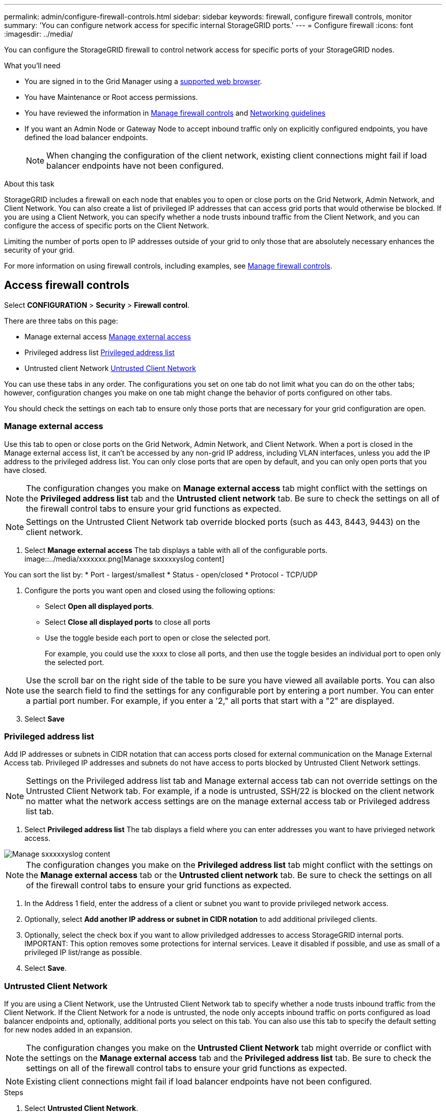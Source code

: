 ---
permalink: admin/configure-firewall-controls.html
sidebar: sidebar
keywords: firewall, configure firewall controls, monitor
summary: 'You can configure network access for specific internal StorageGRID ports.'
---
= Configure firewall
:icons: font
:imagesdir: ../media/

[.lead]
You can configure the StorageGRID firewall to control network access for specific ports of your StorageGRID nodes. 

.What you'll need

* You are signed in to the Grid Manager using a xref:../admin/web-browser-requirements.adoc[supported web browser].
* You have Maintenance or Root access permissions.
* You have reviewed the information in xref:../admin/manage-firewall-controls.adoc[Manage firewall controls] and xref:../network/index.adoc[Networking guidelines]

* If you want an Admin Node or Gateway Node to accept inbound traffic only on explicitly configured endpoints, you have defined the load balancer endpoints.
+
NOTE: When changing the configuration of the client network, existing client connections might fail if load balancer endpoints have not been configured.

.About this task

StorageGRID includes a firewall on each node that enables you to open or close ports on the Grid Network, Admin Network, and Client Network. You can also create a list of privileged IP addresses that can access grid ports that would otherwise be blocked. If you are using a Client Network, you can specify whether a node trusts inbound traffic from the Client Network, and you can configure the access of specific ports on the Client Network.

Limiting the number of ports open to IP addresses outside of your grid to only those that are absolutely necessary enhances the security of your grid. 

For more information on using firewall controls, including examples, see xref:../admin/manage-firewall-controls.adoc[Manage firewall controls]. 

[#Access-firewall-controls]
== Access firewall controls


Select *CONFIGURATION* > *Security* > *Firewall control*.

There are three tabs on this page:

* Manage external access <<manage-external access,Manage external access>>
* Privileged address list <<privileged-address-list,Privileged address list>>
* Untrusted client Network <<untrusted-client-network,Untrusted Client Network>>

You can use these tabs in any order. The configurations you set on one tab do not limit what you can do on the other tabs; however, configuration changes you make on one tab might change the behavior of ports configured on other tabs. 

You should check the settings on each tab to ensure only those ports that are necessary for your grid configuration are open. 

[#manage-external access]
=== Manage external access
Use this tab to open or close ports on the Grid Network, Admin Network, and Client Network. When a port is closed in the Manage external access list, it can't be accessed by any non-grid IP address, including VLAN interfaces, unless you add the IP address to the privileged address list. You can only close ports that are open by default, and you can only open ports that you have closed.

NOTE: The configuration changes you make on *Manage external access* tab might conflict with the settings on the *Privileged address list* tab and the *Untrusted client network* tab. Be sure to check the settings on all of the firewall control tabs to ensure your grid functions as expected. 

NOTE: Settings on the Untrusted Client Network tab override blocked ports (such as 443, 8443, 9443) on the client network.

. Select *Manage external access*
The tab displays a table with all of the configurable ports. 
image::../media/xxxxxxx.png[Manage sxxxxxyslog content]

You can sort the list by:
* Port - largest/smallest
* Status - open/closed
* Protocol - TCP/UDP

. Configure the ports you want open and closed using the following options: 
* Select *Open all displayed ports*.
* Select *Close all displayed ports* to close all ports
* Use the toggle beside each port to open or close the selected port. 
+
For example, you could use the xxxx to close all ports, and then use the toggle besides an individual port to open only the selected port.

NOTE: Use the scroll bar on the right side of the table to be sure you have viewed all available ports. You can also use the search field to find the settings for any configurable port by entering a port number. You can enter a partial port number. For example, if you enter a '2," all ports that start with a "2" are displayed. 

[start=3]
. Select *Save*

[#privileged-address-list]
=== Privileged address list
Add IP addresses or subnets in CIDR notation that can access ports closed for external communication on the Manage External Access tab. Privileged IP addresses and subnets do not have access to ports blocked by Untrusted Client Network settings.

NOTE: Settings on the Privileged address list tab and Manage external access tab can not override settings on the Untrusted Client Network tab. For example, if a node is untrusted, SSH/22 is blocked on the client network no matter what the network access settings are on the manage external access tab or Privileged address list tab.


. Select *Privileged address list*
The tab displays a field where you can enter addresses you want to have privieged network access. 

image::../media/xxxxxxx.png[Manage sxxxxxyslog content]

NOTE: The configuration changes you make on the *Privileged address list* tab might conflict with the settings on the *Manage external access* tab or the *Untrusted client network* tab. Be sure to check the settings on all of the firewall control tabs to ensure your grid functions as expected. 

. In the Address 1 field, enter the address of a client or subnet you want to provide privileged network access. 
. Optionally, select *Add another IP address or subnet in CIDR notation* to add additional privileged clients. 
. Optionally, select the check box if you want to allow priviledged addresses to access StorageGRID internal ports.
IMPORTANT: This option removes some protections for internal services. Leave it disabled if possible, and use as small of a privileged IP list/range as possible.

. Select *Save*.


[#untrusted-client-network]
=== Untrusted Client Network

If you are using a Client Network, use the Untrusted Client Network tab to specify whether a node trusts inbound traffic from the Client Network. If the Client Network for a node is untrusted, the node only accepts inbound traffic on ports configured as load balancer endpoints and, optionally, additional ports you select on this tab. You can also use this tab to specify the default setting for new nodes added in an expansion. 

NOTE: The configuration changes you make on the *Untrusted Client Network* tab might override or conflict with the settings on the *Manage external access* tab and the *Privileged address list* tab. Be sure to check the settings on all of the firewall control tabs to ensure your grid functions as expected. 

NOTE: Existing client connections might fail if load balancer endpoints have not been configured.

.Steps

. Select *Untrusted Client Network*.

The Untrusted Client Network tab lists all nodes in your StorageGRID system. You can use this listing to select whether Client Network enforcement is used. You can also use this tab to configure whether new nodes added during an expansion will be part of the trusted or untrusted Client network. 

The Unavailable Reason column includes an entry if the Client Network on the node must be trusted.

image::../media/untrusted_client_networks_page.png[Untrusted Client Networks]




. In the *Set New Node Default* section, specify what the default setting should be when new nodes are added to the grid in an expansion procedure.
 ** *Trusted* (default): When a node is added in an expansion, its Client Network is trusted.
 ** *Untrusted*: When a node is added in an expansion, its Client Network is untrusted.
As required, you can return to this tab to change the setting for a specific new node.

+
NOTE: This setting does not affect the existing nodes in your StorageGRID system.
. In the *Select Untrusted Client Network Nodes* section, select the nodes that should allow client connections only on explicitly configured load balancer endpoints.
+
You can select or unselect the check box in the title to select or unselect all nodes.

. Optionally, select any additional ports you want open on the untrusted Client Network. These ports can provide access to the Grid Manager, the Tenant Manager, or both. 

For example, xxxxxx. 


//Do this why? 
//xxxx additional section xxxxxx


. Select *Save*.
+
The new firewall rules are immediately added and enforced. Existing client connections might fail if load balancer endpoints have not been configured.


.Related information

xref:../admin/index.adoc[Administer StorageGRID]